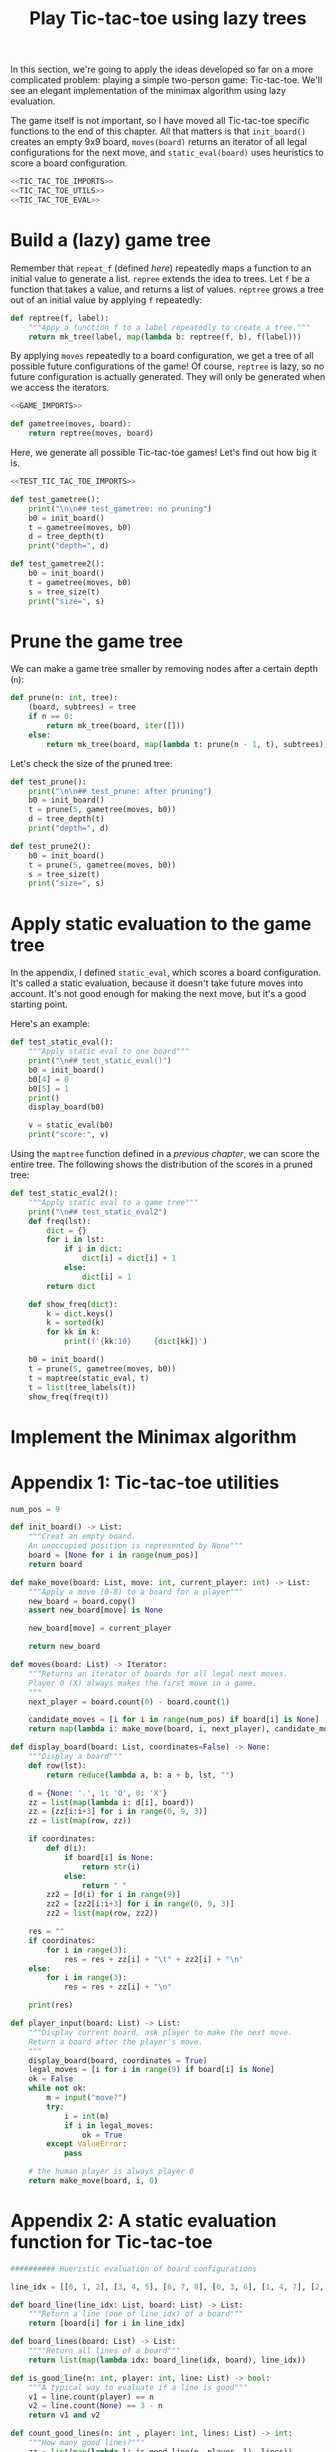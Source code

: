 #+HTML_HEAD: <link rel="stylesheet" type="text/css" href="https://gongzhitaao.org/orgcss/org.css"/>
#+EXPORT_FILE_NAME: ../html/tic-tac-toe.html
#+TITLE: Play Tic-tac-toe using lazy trees

In this section, we're going to apply the ideas developed so far on a more complicated problem: playing a simple two-person game: Tic-tac-toe. We'll see an elegant implementation of the minimax algorithm using lazy evaluation.

The game itself is not important, so I have moved all Tic-tac-toe specific functions to the end of this chapter. All that matters is that =init_board()= creates an empty 9x9 board, =moves(board)= returns an iterator of all legal configurations for the next move, and =static_eval(board)= uses heuristics to score a board configuration. 

#+begin_src python :noweb yes :tangle ../src/tic_tac_toe.py
  <<TIC_TAC_TOE_IMPORTS>>
  <<TIC_TAC_TOE_UTILS>>
  <<TIC_TAC_TOE_EVAL>>
#+end_src

* Build a (lazy) game tree
Remember that =repeat_f= (defined [[diff.org][here]]) repeatedly maps a function to an initial value to generate a list. =repree= extends the idea to trees. Let =f= be a function that takes a value, and returns a list of values. =reptree= grows a tree out of an initial value by applying =f= repeatedly:

#+begin_src python :noweb yes :tangle ../src/lazy_utils.py
  def reptree(f, label):
      """Appy a function f to a label repeatedly to create a tree."""
      return mk_tree(label, map(lambda b: reptree(f, b), f(label)))
#+end_src

By applying =moves= repeatedly to a board configuration, we get a tree of all possible future configurations of the game! Of course, =reptree= is lazy, so no future configuration is actually generated. They will only be generated when we access the iterators.

#+begin_src python :noweb yes :tangle ../src/game.py
  <<GAME_IMPORTS>>

  def gametree(moves, board):
      return reptree(moves, board)
#+end_src

Here, we generate all possible Tic-tac-toe games! Let's find out how big it is.

#+begin_src python :noweb yes :tangle ../src/test_tic_tac_toe.py
  <<TEST_TIC_TAC_TOE_IMPORTS>>

  def test_gametree():
      print("\n\n## test_gametree: no pruning")
      b0 = init_board()
      t = gametree(moves, b0)
      d = tree_depth(t)
      print("depth=", d)

  def test_gametree2():
      b0 = init_board()
      t = gametree(moves, b0)
      s = tree_size(t)
      print("size=", s)
#+end_src

* Prune the game tree
We can make a game tree smaller by removing nodes after a certain depth (=n=):

#+begin_src python :noweb yes :tangle ../src/game.py
  def prune(n: int, tree):
      (board, subtrees) = tree
      if n == 0:
          return mk_tree(board, iter([]))
      else:
          return mk_tree(board, map(lambda t: prune(n - 1, t), subtrees))
#+end_src

Let's check the size of the pruned tree:

#+begin_src python :noweb yes :tangle ../src/test_tic_tac_toe.py
  def test_prune():
      print("\n\n## test_prune: after pruning")
      b0 = init_board()
      t = prune(5, gametree(moves, b0))
      d = tree_depth(t)
      print("depth=", d)
#+end_src

#+begin_src python :noweb yes :tangle ../src/test_tic_tac_toe.py
  def test_prune2():
      b0 = init_board()
      t = prune(5, gametree(moves, b0))
      s = tree_size(t)
      print("size=", s)
#+end_src

* Apply static evaluation to the game tree
In the appendix, I defined =static_eval=, which scores a board configuration. It's called a static evaluation, because it doesn't take future moves into account. It's not good enough for making the next move, but it's a good starting point.

Here's an example:

#+begin_src python :noweb yes :tangle ../src/test_tic_tac_toe.py
  def test_static_eval():
      """Apply static eval to one board"""
      print("\n## test_static_eval()")
      b0 = init_board()
      b0[4] = 0
      b0[5] = 1
      print()
      display_board(b0)

      v = static_eval(b0)
      print("score:", v)
#+end_src

Using the =maptree= function defined in a [[lazy_tree.org][previous chapter]], we can score the entire tree. The following shows the distribution of the scores in a pruned tree:

#+begin_src python :noweb yes :tangle ../src/test_tic_tac_toe.py
  def test_static_eval2():
      """Apply static eval to a game tree"""
      print("\n## test_static_eval2")
      def freq(lst):
          dict = {}
          for i in lst:
              if i in dict:
                  dict[i] = dict[i] + 1
              else:
                  dict[i] = 1
          return dict

      def show_freq(dict):
          k = dict.keys()
          k = sorted(k)
          for kk in k:
              print(f'{kk:10}     {dict[kk]}')

      b0 = init_board()
      t = prune(5, gametree(moves, b0))
      t = maptree(static_eval, t)
      t = list(tree_labels(t))
      show_freq(freq(t))
#+end_src

* Implement the Minimax algorithm

* Appendix 1: Tic-tac-toe utilities
#+begin_src python :tangle no :noweb-ref TIC_TAC_TOE_UTILS
  num_pos = 9

  def init_board() -> List:
      """Creat an empty board.
      An unoccupied position is represented by None"""
      board = [None for i in range(num_pos)]
      return board

  def make_move(board: List, move: int, current_player: int) -> List:
      """Apply a move (0-8) to a board for a player""" 
      new_board = board.copy()
      assert new_board[move] is None

      new_board[move] = current_player

      return new_board

  def moves(board: List) -> Iterator:
      """Returns an iterator of boards for all legal next moves.
      Player 0 (X) always makes the first move in a game.
      """
      next_player = board.count(0) - board.count(1)

      candidate_moves = [i for i in range(num_pos) if board[i] is None]
      return map(lambda i: make_move(board, i, next_player), candidate_moves)

  def display_board(board: List, coordinates=False) -> None:
      """Display a board"""
      def row(lst):
          return reduce(lambda a, b: a + b, lst, "")

      d = {None: '.', 1: 'O', 0: 'X'}
      zz = list(map(lambda i: d[i], board))
      zz = [zz[i:i+3] for i in range(0, 9, 3)]
      zz = list(map(row, zz))

      if coordinates:
          def d(i):
              if board[i] is None:
                  return str(i)
              else:
                  return " "
          zz2 = [d(i) for i in range(9)]
          zz2 = [zz2[i:i+3] for i in range(0, 9, 3)]
          zz2 = list(map(row, zz2))

      res = ""
      if coordinates:
          for i in range(3):
              res = res + zz[i] + "\t" + zz2[i] + "\n"
      else:
          for i in range(3):
              res = res + zz[i] + "\n"

      print(res)

  def player_input(board: List) -> List:
      """Display current board, ask player to make the next move.
      Return a board after the player's move.
      """
      display_board(board, coordinates = True)
      legal_moves = [i for i in range(9) if board[i] is None]
      ok = False
      while not ok:
          m = input("move?")
          try:
              i = int(m)
              if i in legal_moves:
                  ok = True
          except ValueError:
              pass

      # the human player is always player 0
      return make_move(board, i, 0) 
#+end_src

* Appendix 2: A static evaluation function for Tic-tac-toe
#+begin_src python :tangle no :noweb-ref TIC_TAC_TOE_EVAL
    ########## Hueristic evaluation of board configurations

    line_idx = [[0, 1, 2], [3, 4, 5], [6, 7, 8], [0, 3, 6], [1, 4, 7], [2, 5, 8], [0, 4, 8], [2, 4, 6]]

    def board_line(line_idx: List, board: List) -> List:
        """Return a line (one of line_idx) of a board"""
        return [board[i] for i in line_idx]

    def board_lines(board: List) -> List:
        """"Return all lines of a board"""
        return list(map(lambda idx: board_line(idx, board), line_idx))

    def is_good_line(n: int, player: int, line: List) -> bool:
        """A typical way to evaluate if a line is good"""
        v1 = line.count(player) == n
        v2 = line.count(None) == 3 - n
        return v1 and v2

    def count_good_lines(n: int , player: int, lines: List) -> int:
        """How many good lines?"""
        zz = list(map(lambda l: is_good_line(n, player, l), lines))
        return zz.count(True)

    def static_eval(board):
        """Static board value.
        >0: player 0 is doing better
        <0: player 1 is doing better
        """
        lines = board_lines(board)

        if any(map(lambda l: l.count(0) == 3, lines)):
            val = 1000000
        elif any(map(lambda l: l.count(1) ==3, lines)):
            val = -1000000
        else:
            x2 = count_good_lines(2, 0, lines)
            x1 = count_good_lines(1, 0, lines)

            o2 = count_good_lines(2, 1, lines)
            o1 = count_good_lines(1, 1, lines)

            val = 3 * x2 + x1 - (3 * o2 + o1)
        return val
#+end_src

* Appendix 3: imports
#+begin_src python :tangle no :noweb-ref TIC_TAC_TOE_IMPORTS
  from typing import List, Iterator
  from functools import reduce
#+end_src

#+begin_src python :tangle no :noweb-ref GAME_IMPORTS
  from lazy_utils import reptree, mk_tree
#+end_src

#+begin_src python :noweb yes :noweb-ref TEST_TIC_TAC_TOE_IMPORTS
  from tic_tac_toe import init_board, moves, static_eval, display_board
  from game import gametree, prune
  from lazy_utils import tree_size, tree_depth, maptree, tree_labels
#+end_src
